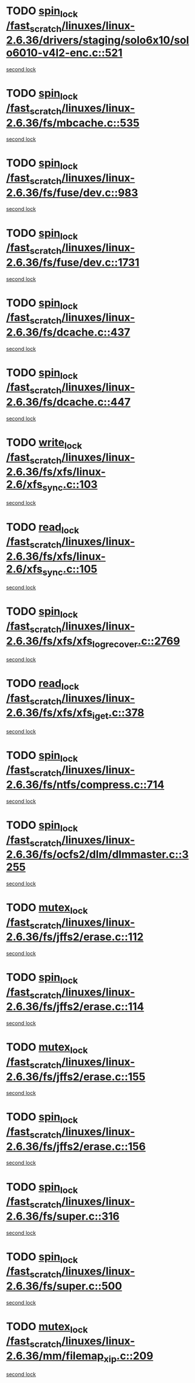 * TODO [[view:/fast_scratch/linuxes/linux-2.6.36/drivers/staging/solo6x10/solo6010-v4l2-enc.c::face=ovl-face1::linb=521::colb=2::cole=11][spin_lock /fast_scratch/linuxes/linux-2.6.36/drivers/staging/solo6x10/solo6010-v4l2-enc.c::521]]
[[view:/fast_scratch/linuxes/linux-2.6.36/drivers/staging/solo6x10/solo6010-v4l2-enc.c::face=ovl-face2::linb=521::colb=2::cole=11][second lock]]
* TODO [[view:/fast_scratch/linuxes/linux-2.6.36/fs/mbcache.c::face=ovl-face1::linb=535::colb=4::cole=13][spin_lock /fast_scratch/linuxes/linux-2.6.36/fs/mbcache.c::535]]
[[view:/fast_scratch/linuxes/linux-2.6.36/fs/mbcache.c::face=ovl-face2::linb=542::colb=4::cole=13][second lock]]
* TODO [[view:/fast_scratch/linuxes/linux-2.6.36/fs/fuse/dev.c::face=ovl-face1::linb=983::colb=1::cole=10][spin_lock /fast_scratch/linuxes/linux-2.6.36/fs/fuse/dev.c::983]]
[[view:/fast_scratch/linuxes/linux-2.6.36/fs/fuse/dev.c::face=ovl-face2::linb=983::colb=1::cole=10][second lock]]
* TODO [[view:/fast_scratch/linuxes/linux-2.6.36/fs/fuse/dev.c::face=ovl-face1::linb=1731::colb=2::cole=11][spin_lock /fast_scratch/linuxes/linux-2.6.36/fs/fuse/dev.c::1731]]
[[view:/fast_scratch/linuxes/linux-2.6.36/fs/fuse/dev.c::face=ovl-face2::linb=1731::colb=2::cole=11][second lock]]
* TODO [[view:/fast_scratch/linuxes/linux-2.6.36/fs/dcache.c::face=ovl-face1::linb=437::colb=1::cole=10][spin_lock /fast_scratch/linuxes/linux-2.6.36/fs/dcache.c::437]]
[[view:/fast_scratch/linuxes/linux-2.6.36/fs/dcache.c::face=ovl-face2::linb=447::colb=2::cole=11][second lock]]
* TODO [[view:/fast_scratch/linuxes/linux-2.6.36/fs/dcache.c::face=ovl-face1::linb=447::colb=2::cole=11][spin_lock /fast_scratch/linuxes/linux-2.6.36/fs/dcache.c::447]]
[[view:/fast_scratch/linuxes/linux-2.6.36/fs/dcache.c::face=ovl-face2::linb=447::colb=2::cole=11][second lock]]
* TODO [[view:/fast_scratch/linuxes/linux-2.6.36/fs/xfs/linux-2.6/xfs_sync.c::face=ovl-face1::linb=103::colb=3::cole=13][write_lock /fast_scratch/linuxes/linux-2.6.36/fs/xfs/linux-2.6/xfs_sync.c::103]]
[[view:/fast_scratch/linuxes/linux-2.6.36/fs/xfs/linux-2.6/xfs_sync.c::face=ovl-face2::linb=103::colb=3::cole=13][second lock]]
* TODO [[view:/fast_scratch/linuxes/linux-2.6.36/fs/xfs/linux-2.6/xfs_sync.c::face=ovl-face1::linb=105::colb=3::cole=12][read_lock /fast_scratch/linuxes/linux-2.6.36/fs/xfs/linux-2.6/xfs_sync.c::105]]
[[view:/fast_scratch/linuxes/linux-2.6.36/fs/xfs/linux-2.6/xfs_sync.c::face=ovl-face2::linb=105::colb=3::cole=12][second lock]]
* TODO [[view:/fast_scratch/linuxes/linux-2.6.36/fs/xfs/xfs_log_recover.c::face=ovl-face1::linb=2769::colb=1::cole=10][spin_lock /fast_scratch/linuxes/linux-2.6.36/fs/xfs/xfs_log_recover.c::2769]]
[[view:/fast_scratch/linuxes/linux-2.6.36/fs/xfs/xfs_log_recover.c::face=ovl-face2::linb=2781::colb=4::cole=13][second lock]]
* TODO [[view:/fast_scratch/linuxes/linux-2.6.36/fs/xfs/xfs_iget.c::face=ovl-face1::linb=378::colb=1::cole=10][read_lock /fast_scratch/linuxes/linux-2.6.36/fs/xfs/xfs_iget.c::378]]
[[view:/fast_scratch/linuxes/linux-2.6.36/fs/xfs/xfs_iget.c::face=ovl-face2::linb=378::colb=1::cole=10][second lock]]
* TODO [[view:/fast_scratch/linuxes/linux-2.6.36/fs/ntfs/compress.c::face=ovl-face1::linb=714::colb=1::cole=10][spin_lock /fast_scratch/linuxes/linux-2.6.36/fs/ntfs/compress.c::714]]
[[view:/fast_scratch/linuxes/linux-2.6.36/fs/ntfs/compress.c::face=ovl-face2::linb=714::colb=1::cole=10][second lock]]
* TODO [[view:/fast_scratch/linuxes/linux-2.6.36/fs/ocfs2/dlm/dlmmaster.c::face=ovl-face1::linb=3255::colb=1::cole=10][spin_lock /fast_scratch/linuxes/linux-2.6.36/fs/ocfs2/dlm/dlmmaster.c::3255]]
[[view:/fast_scratch/linuxes/linux-2.6.36/fs/ocfs2/dlm/dlmmaster.c::face=ovl-face2::linb=3255::colb=1::cole=10][second lock]]
* TODO [[view:/fast_scratch/linuxes/linux-2.6.36/fs/jffs2/erase.c::face=ovl-face1::linb=112::colb=1::cole=11][mutex_lock /fast_scratch/linuxes/linux-2.6.36/fs/jffs2/erase.c::112]]
[[view:/fast_scratch/linuxes/linux-2.6.36/fs/jffs2/erase.c::face=ovl-face2::linb=155::colb=2::cole=12][second lock]]
* TODO [[view:/fast_scratch/linuxes/linux-2.6.36/fs/jffs2/erase.c::face=ovl-face1::linb=114::colb=1::cole=10][spin_lock /fast_scratch/linuxes/linux-2.6.36/fs/jffs2/erase.c::114]]
[[view:/fast_scratch/linuxes/linux-2.6.36/fs/jffs2/erase.c::face=ovl-face2::linb=156::colb=2::cole=11][second lock]]
* TODO [[view:/fast_scratch/linuxes/linux-2.6.36/fs/jffs2/erase.c::face=ovl-face1::linb=155::colb=2::cole=12][mutex_lock /fast_scratch/linuxes/linux-2.6.36/fs/jffs2/erase.c::155]]
[[view:/fast_scratch/linuxes/linux-2.6.36/fs/jffs2/erase.c::face=ovl-face2::linb=155::colb=2::cole=12][second lock]]
* TODO [[view:/fast_scratch/linuxes/linux-2.6.36/fs/jffs2/erase.c::face=ovl-face1::linb=156::colb=2::cole=11][spin_lock /fast_scratch/linuxes/linux-2.6.36/fs/jffs2/erase.c::156]]
[[view:/fast_scratch/linuxes/linux-2.6.36/fs/jffs2/erase.c::face=ovl-face2::linb=156::colb=2::cole=11][second lock]]
* TODO [[view:/fast_scratch/linuxes/linux-2.6.36/fs/super.c::face=ovl-face1::linb=316::colb=1::cole=10][spin_lock /fast_scratch/linuxes/linux-2.6.36/fs/super.c::316]]
[[view:/fast_scratch/linuxes/linux-2.6.36/fs/super.c::face=ovl-face2::linb=316::colb=1::cole=10][second lock]]
* TODO [[view:/fast_scratch/linuxes/linux-2.6.36/fs/super.c::face=ovl-face1::linb=500::colb=1::cole=10][spin_lock /fast_scratch/linuxes/linux-2.6.36/fs/super.c::500]]
[[view:/fast_scratch/linuxes/linux-2.6.36/fs/super.c::face=ovl-face2::linb=500::colb=1::cole=10][second lock]]
* TODO [[view:/fast_scratch/linuxes/linux-2.6.36/mm/filemap_xip.c::face=ovl-face1::linb=209::colb=2::cole=12][mutex_lock /fast_scratch/linuxes/linux-2.6.36/mm/filemap_xip.c::209]]
[[view:/fast_scratch/linuxes/linux-2.6.36/mm/filemap_xip.c::face=ovl-face2::linb=209::colb=2::cole=12][second lock]]
